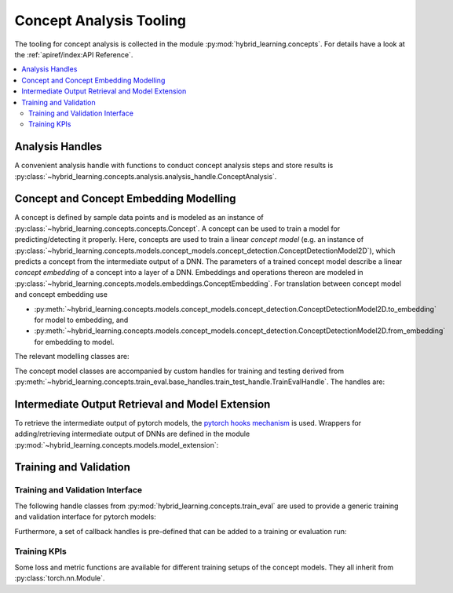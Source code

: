Concept Analysis Tooling
========================
The tooling for concept analysis is collected in the module :py:mod:`hybrid_learning.concepts`.
For details have a look at the :ref:`apiref/index:API Reference`.

.. contents::
    :depth: 2
    :local:
    :backlinks: top


Analysis Handles
----------------
A convenient analysis handle with functions to conduct concept analysis steps
and store results is :py:class:`~hybrid_learning.concepts.analysis.analysis_handle.ConceptAnalysis`.


Concept and Concept Embedding Modelling
---------------------------------------
A concept is defined by sample data points and is modeled as an instance of
:py:class:`~hybrid_learning.concepts.concepts.Concept`.
A concept can be used to train a model for predicting/detecting it properly.
Here, concepts are used to train a linear *concept model* (e.g. an instance of
:py:class:`~hybrid_learning.concepts.models.concept_models.concept_detection.ConceptDetectionModel2D`),
which predicts a concept from the intermediate output of a DNN.
The parameters of a trained concept model describe a linear *concept embedding*
of a concept into a layer of a DNN. Embeddings and operations thereon are
modeled in :py:class:`~hybrid_learning.concepts.models.embeddings.ConceptEmbedding`.
For translation between concept model and concept embedding use

- :py:meth:`~hybrid_learning.concepts.models.concept_models.concept_detection.ConceptDetectionModel2D.to_embedding` for model to embedding, and
- :py:meth:`~hybrid_learning.concepts.models.concept_models.concept_detection.ConceptDetectionModel2D.from_embedding` for embedding to model.

The relevant modelling classes are:

.. py:currentmodule:: hybrid_learning.concepts
.. autosummary::
    :nosignatures:

    ~concepts.Concept
    ~concepts.SegmentationConcept2D
    ~models.embeddings.ConceptEmbedding
    ~models.concept_models.concept_detection.ConceptDetectionModel2D
    ~models.concept_models.concept_segmentation.ConceptSegmentationModel2D
    ~models.concept_models.concept_classification.ConceptClassificationModel2D

The concept model classes are accompanied by custom handles for training and testing derived from
:py:meth:`~hybrid_learning.concepts.train_eval.base_handles.train_test_handle.TrainEvalHandle`.
The handles are:

.. py:currentmodule:: hybrid_learning.concepts.models.concept_models
.. autosummary::
    :nosignatures:

    ~concept_detection.ConceptDetection2DTrainTestHandle
    ~concept_segmentation.ConceptSegmentation2DTrainTestHandle
    ~concept_classification.ConceptClassification2DTrainTestHandle


Intermediate Output Retrieval and Model Extension
-------------------------------------------------
To retrieve the intermediate output of pytorch models, the `pytorch hooks mechanism`_ is used.
Wrappers for adding/retrieving intermediate output of DNNs are defined in the module
:py:mod:`~hybrid_learning.concepts.models.model_extension`:

.. automodsumm:: hybrid_learning.concepts.models.model_extension
    :skip: Iterable, Dict, Optional, List, Sequence, Tuple, Any, Callable, Union
    :classes-only:
    :nosignatures:


.. _pytorch hooks mechanism: https://pytorch.org/tutorials/beginner/former_torchies/nnft_tutorial.html#forward-and-backward-function-hooks


Training and Validation
-----------------------

Training and Validation Interface
.................................
The following handle classes from :py:mod:`hybrid_learning.concepts.train_eval` are used to
provide a generic training and validation interface for pytorch models:

.. py:currentmodule:: hybrid_learning.concepts.train_eval.base_handles
.. autosummary::
    :nosignatures:

    ~early_stopping.EarlyStoppingHandle
    ~resettable_optimizer.ResettableOptimizer
    ~train_test_handle.TrainEvalHandle

Furthermore, a set of callback handles is pre-defined that can be added to a training
or evaluation run:

.. automodsumm:: hybrid_learning.concepts.train_eval.callbacks
    :skip: Any, Dict, List, Iterable, Mapping, Optional, Sequence, Union, Tuple, tqdm, LOGGER, CallbackEvents
    :classes-only:
    :nosignatures:


Training KPIs
..............
Some loss and metric functions are available for different training setups of the concept models.
They all inherit from :py:class:`torch.nn.Module`.

.. py:currentmodule:: hybrid_learning.concepts.train_eval.kpis
.. autosummary::
    :nosignatures:

    aggregating_kpis
    batch_kpis

.. py:currentmodule:: hybrid_learning.concepts.models.concept_models
.. autosummary::
    :nosignatures:

    ~concept_detection.ConceptDetection2DTrainTestHandle
    ~concept_segmentation.ConceptSegmentation2DTrainTestHandle
    ~concept_classification.ConceptClassification2DTrainTestHandle